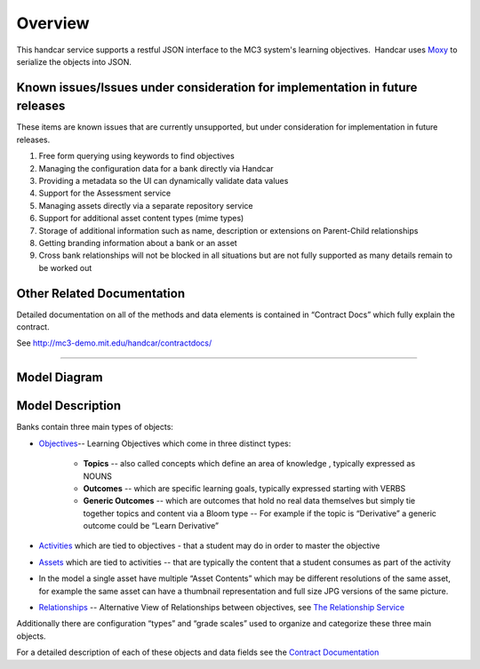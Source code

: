 ========
Overview
========

This handcar service supports a restful JSON interface to the MC3
system's learning objectives.  Handcar uses 
`Moxy <http://wiki.eclipse.org/EclipseLink/Examples/MOXy/MOXy_JSON_Provider>`__ to
serialize the objects into JSON.

Known issues/Issues under consideration for implementation in future releases
-----------------------------------------------------------------------------

These items are known issues that are currently unsupported, but under consideration for
implementation in future releases.

#. Free form querying using keywords to find objectives
#. Managing the configuration data for a bank directly via Handcar
#. Providing a metadata so the UI can dynamically validate data values
#. Support for the Assessment service
#. Managing assets directly via a separate repository service
#. Support for additional asset content types (mime types)
#. Storage of additional information such as name, description or
   extensions on Parent-Child relationships
#. Getting branding information about a bank or an asset
#. Cross bank relationships will not be blocked in all situations but
   are not fully supported as many details remain to be worked out

Other Related Documentation
---------------------------

Detailed documentation on all of the methods and data elements is
contained in “Contract Docs” which fully explain the contract.

See
`http://mc3-demo.mit.edu/handcar/contractdocs/ <http://mc3-demo.mit.edu/handcar/contractdocs/>`__

--------------

Model Diagram
-------------

.. image:: images/image01.png

Model Description
-----------------

Banks contain three main types of objects:

-  `Objectives <objectives.html>`__-- Learning Objectives which come in 
   three distinct types:

    -  **Topics** -- also called concepts which define an area of knowledge ,
       typically expressed as NOUNS
    -  **Outcomes** -- which are specific learning goals, typically expressed
       starting with VERBS
    -  **Generic Outcomes** -- which are outcomes that hold no real data
       themselves but simply tie together topics and content
       via a Bloom type -- For example if the topic is “Derivative” a
       generic outcome could be “Learn Derivative”

-  `Activities <activities.html>`__ which are tied to objectives - that
   a student may do in order to master the objective
-  `Assets <assets.html>`__ which are tied to activities -- that are
   typically the content that a student consumes as part of the activity

-  In the model a single asset have multiple “Asset Contents” which may
   be different resolutions of the same asset, for example the same
   asset can have a thumbnail representation and full size JPG versions
   of the same picture.

-  `Relationships <https://mc3-demo.mit.edu/handcar/contractdocs/RelationshipBean.html>`__ --
   Alternative View of Relationships between objectives, see `The
   Relationship Service <relationships.html>`__

Additionally there are configuration “types” and “grade scales” used to
organize and categorize these three main objects.

For a detailed description of each of these objects and data fields see
the `Contract
Documentation <http://mc3-demo.mit.edu/handcar/contractdocs/>`__
